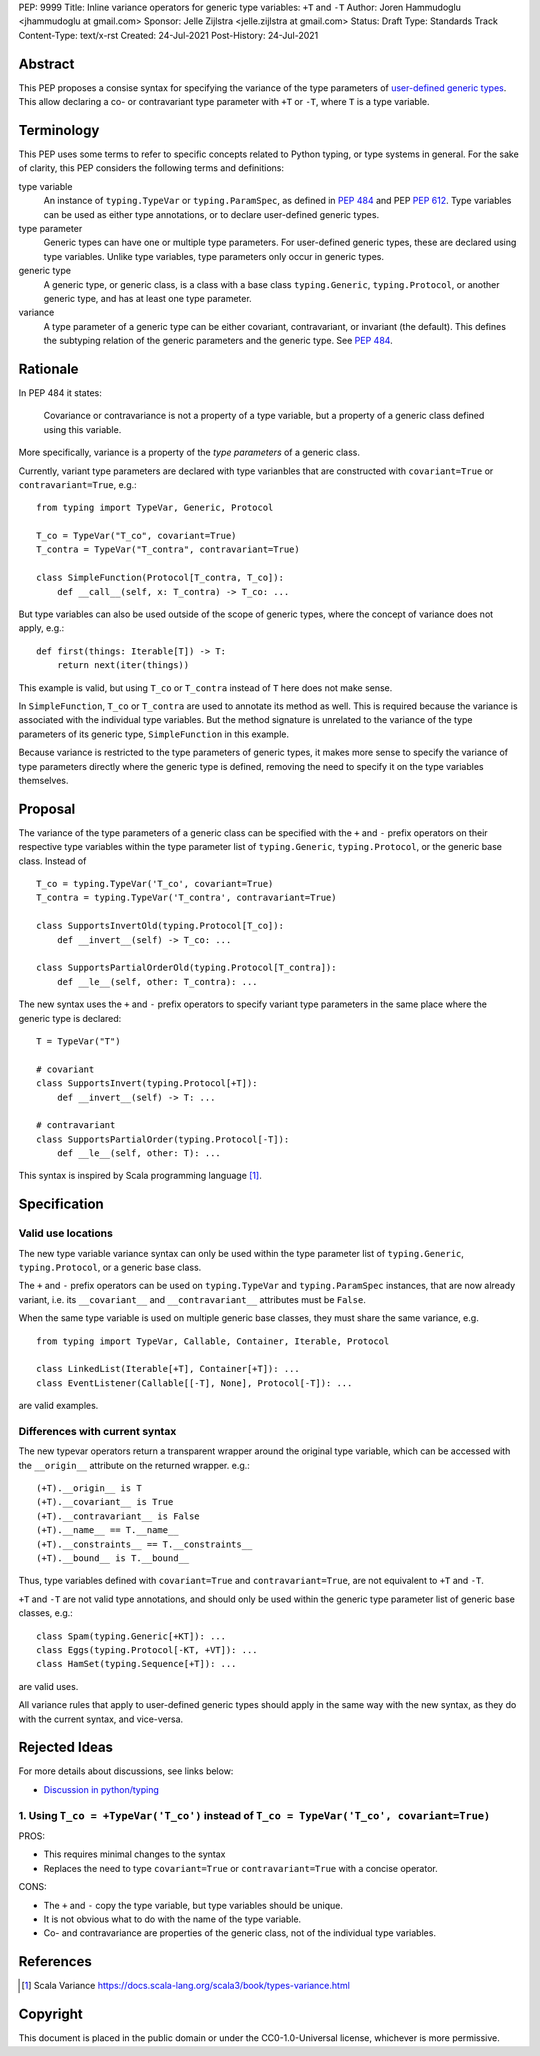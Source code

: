 PEP: 9999
Title: Inline variance operators for generic type variables: ``+T`` and ``-T``
Author: Joren Hammudoglu <jhammudoglu at gmail.com>
Sponsor: Jelle Zijlstra <jelle.zijlstra at gmail.com>
Status: Draft
Type: Standards Track
Content-Type: text/x-rst
Created: 24-Jul-2021
Post-History: 24-Jul-2021


Abstract
========

This PEP proposes a consise syntax for specifying the variance of
the type parameters of `user-defined generic types
<https://www.python.org/dev/peps/pep-0484/#user-defined-generic-types>`_.
This allow declaring a co- or contravariant type parameter with ``+T`` or 
``-T``, where ``T`` is a type variable.


Terminology
===========

This PEP uses some terms to refer to specific concepts related to Python 
typing, or type systems in general. For the sake of clarity, this PEP 
considers the following terms and definitions:

type variable
    An instance of ``typing.TypeVar`` or ``typing.ParamSpec``, as defined
    in `PEP 484 <https://www.python.org/dev/peps/pep-0484/>`_ and 
    PEP `PEP 612 <https://www.python.org/dev/peps/pep-0612/>`_. Type 
    variables can be used as either type annotations, or to declare 
    user-defined generic types.

type parameter
    Generic types can have one or multiple type parameters. For user-defined
    generic types, these are declared using type variables. Unlike type variables,
    type parameters only occur in generic types.

generic type
    A generic type, or generic class, is a class with a base class
    ``typing.Generic``, ``typing.Protocol``, or another generic type, 
    and has at least one type parameter.
    
variance
    A type parameter of a generic type can be either covariant, contravariant,
    or invariant (the default). This defines the subtyping relation of the 
    generic parameters and the generic type. See `PEP 484
    <https://www.python.org/dev/peps/pep-0484/#covariance-and-contravariance>`_.
    

Rationale
=========

In PEP 484 it states:

    Covariance or contravariance is not a property of a type variable,
    but a property of a generic class defined using this variable. 

More specifically, variance is a property of the *type parameters* of a 
generic class. 

Currently, variant type parameters are declared with type varianbles
that are constructed with ``covariant=True`` or ``contravariant=True``, 
e.g.:
::

    from typing import TypeVar, Generic, Protocol
    
    T_co = TypeVar("T_co", covariant=True)
    T_contra = TypeVar("T_contra", contravariant=True)
    
    class SimpleFunction(Protocol[T_contra, T_co]):
        def __call__(self, x: T_contra) -> T_co: ...

But type variables can also be used outside of the scope of generic 
types, where the concept of variance does not apply, e.g.:
::

    def first(things: Iterable[T]) -> T:
        return next(iter(things))


This example is valid, but using ``T_co`` or ``T_contra`` instead of 
``T`` here does not make sense.

In ``SimpleFunction``, ``T_co`` or ``T_contra`` are used to annotate
its method as well. This is required because the variance is associated 
with the individual type variables. But the method signature is unrelated 
to the variance of the type parameters of its generic type, 
``SimpleFunction`` in this example. 

Because variance is restricted to the type parameters of generic types, 
it makes more sense to specify the variance of type parameters directly
where the generic type is defined, removing the need to specify it on 
the type variables themselves. 


Proposal
========

The variance of the type parameters of a generic class can be specified
with the ``+`` and ``-`` prefix operators on their respective type
variables within the type parameter list of ``typing.Generic``, 
``typing.Protocol``, or the generic base class. Instead of
::

    T_co = typing.TypeVar('T_co', covariant=True)
    T_contra = typing.TypeVar('T_contra', contravariant=True)

    class SupportsInvertOld(typing.Protocol[T_co]):
        def __invert__(self) -> T_co: ...

    class SupportsPartialOrderOld(typing.Protocol[T_contra]):
        def __le__(self, other: T_contra): ...


The new syntax uses the ``+`` and ``-`` prefix operators to specify
variant type parameters in the same place where the generic type is
declared:
::

    T = TypeVar("T")
    
    # covariant
    class SupportsInvert(typing.Protocol[+T]):
        def __invert__(self) -> T: ...

    # contravariant
    class SupportsPartialOrder(typing.Protocol[-T]):
        def __le__(self, other: T): ...

This syntax is inspired by Scala programming language [1]_.



Specification
=============


Valid use locations
-------------------


The new type variable variance syntax can only be used within the type
parameter list of ``typing.Generic``, ``typing.Protocol``, or a generic 
base class. 

The ``+`` and ``-`` prefix operators can be used on ``typing.TypeVar``
and ``typing.ParamSpec`` instances, that are now already variant, i.e.
its ``__covariant__`` and ``__contravariant__`` attributes must be 
``False``.

When the same type variable is used on multiple generic base classes,
they must share the same variance, e.g.
::
    
    from typing import TypeVar, Callable, Container, Iterable, Protocol
    
    class LinkedList(Iterable[+T], Container[+T]): ...
    class EventListener(Callable[[-T], None], Protocol[-T]): ...
    
are valid examples.


Differences with current syntax
-------------------------------

The new typevar operators return a transparent wrapper around the 
original type variable, which can be accessed with the ``__origin__``
attribute on the returned wrapper. e.g.::

    (+T).__origin__ is T
    (+T).__covariant__ is True
    (+T).__contravariant__ is False
    (+T).__name__ == T.__name__
    (+T).__constraints__ == T.__constraints__
    (+T).__bound__ is T.__bound__


Thus, type variables defined with ``covariant=True`` and 
``contravariant=True``, are not equivalent to ``+T`` and ``-T``.


``+T`` and ``-T`` are not valid type annotations, and should only be
used within the generic type parameter list of generic base classes, e.g.:: 

    class Spam(typing.Generic[+KT]): ...
    class Eggs(typing.Protocol[-KT, +VT]): ...
    class HamSet(typing.Sequence[+T]): ...

are valid uses.

All variance rules that apply to user-defined generic types should apply
in the same way with the new syntax, as they do with the current syntax,
and vice-versa.



Rejected Ideas
==============

For more details about discussions, see links below:

- `Discussion in python/typing <https://github.com/python/typing/issues/813>`_

1. Using ``T_co = +TypeVar('T_co')`` instead of ``T_co = TypeVar('T_co', covariant=True)``
------------------------------------------------------------------------------------------

PROS:

- This requires minimal changes to the syntax
- Replaces the need to type ``covariant=True`` or ``contravariant=True``
  with a concise operator.


CONS:

- The ``+`` and ``-`` copy the type variable, but type variables
  should be unique.
- It is not obvious what to do with the name of the type variable.
- Co- and contravariance are properties of the generic class, not of
  the individual type variables.


References
==========

.. [1] Scala Variance
   https://docs.scala-lang.org/scala3/book/types-variance.html


Copyright
=========

This document is placed in the public domain or under the CC0-1.0-Universal license, whichever is more permissive.


..
   Local Variables:
   mode: indented-text
   indent-tabs-mode: nil
   sentence-end-double-space: t
   fill-column: 70
   coding: utf-8
   End:
